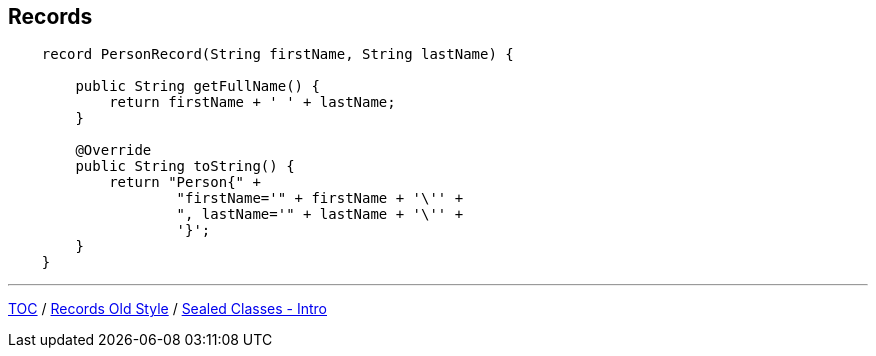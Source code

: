 == Records

[source,java,highlight=2..3]
----
    record PersonRecord(String firstName, String lastName) {

        public String getFullName() {
            return firstName + ' ' + lastName;
        }

        @Override
        public String toString() {
            return "Person{" +
                    "firstName='" + firstName + '\'' +
                    ", lastName='" + lastName + '\'' +
                    '}';
        }
    }
----

---

link:./00_toc.adoc[TOC] /
link:./32_records_old_style.adoc[Records Old Style] /
link:./34_sealed_classes_intro1.adoc[Sealed Classes - Intro]
